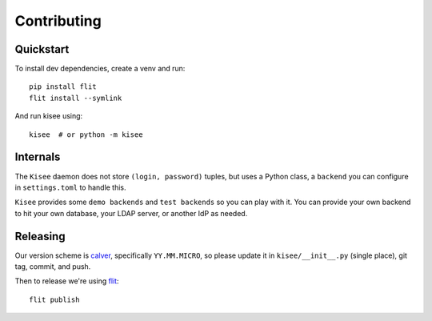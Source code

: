Contributing
============

Quickstart
----------

To install dev dependencies, create a venv and run::

  pip install flit
  flit install --symlink

And run kisee using::

  kisee  # or python -m kisee


Internals
---------

The ``Kisee`` daemon does not store ``(login, password)`` tuples, but uses
a Python class, a ``backend`` you can configure in ``settings.toml`` to
handle this.

``Kisee`` provides some ``demo backends`` and ``test backends`` so you can
play with it. You can provide your own backend to hit your own
database, your LDAP server, or another IdP as needed.


Releasing
---------

Our version scheme is `calver <https://calver.org/>`__, specifically
``YY.MM.MICRO``, so please update it in ``kisee/__init__.py`` (single
place), git tag, commit, and push.

Then to release we're using `flit <https://flit.readthedocs.io>`__::

  flit publish
